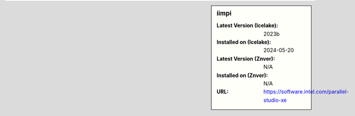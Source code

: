 .. sidebar:: iimpi

   :Latest Version (Icelake): 2023b
   :Installed on (Icelake): 2024-05-20
   :Latest Version (Znver): N/A
   :Installed on (Znver): N/A
   :URL: https://software.intel.com/parallel-studio-xe
